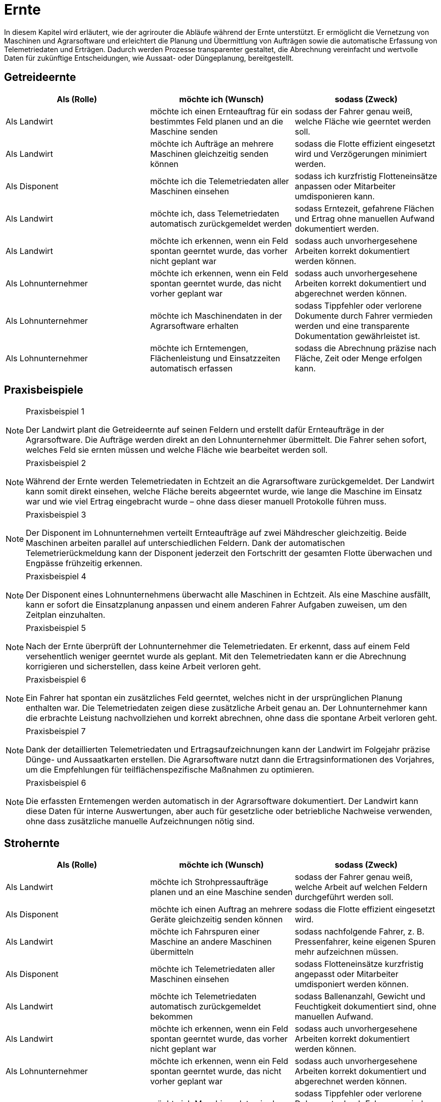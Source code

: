 = Ernte

In diesem Kapitel wird erläutert, wie der agrirouter die Abläufe während der Ernte unterstützt. Er ermöglicht die Vernetzung von Maschinen und Agrarsoftware und erleichtert die Planung und Übermittlung von Aufträgen sowie die automatische Erfassung von Telemetriedaten und Erträgen. Dadurch werden Prozesse transparenter gestaltet, die Abrechnung vereinfacht und wertvolle Daten für zukünftige Entscheidungen, wie Aussaat- oder Düngeplanung, bereitgestellt.

== Getreideernte

[cols="3*", options="header"]
|===
|Als (Rolle) |möchte ich (Wunsch) |sodass (Zweck)

|Als Landwirt
|möchte ich einen Ernteauftrag für ein bestimmtes Feld planen und an die Maschine senden
|sodass der Fahrer genau weiß, welche Fläche wie geerntet werden soll.

|Als Landwirt
|möchte ich Aufträge an mehrere Maschinen gleichzeitig senden können
|sodass die Flotte effizient eingesetzt wird und Verzögerungen minimiert werden.

|Als Disponent
|möchte ich die Telemetriedaten aller Maschinen einsehen
|sodass ich kurzfristig Flotteneinsätze anpassen oder Mitarbeiter umdisponieren kann.

|Als Landwirt
|möchte ich, dass Telemetriedaten automatisch zurückgemeldet werden
|sodass Erntezeit, gefahrene Flächen und Ertrag ohne manuellen Aufwand dokumentiert werden.

|Als Landwirt
|möchte ich erkennen, wenn ein Feld spontan geerntet wurde, das vorher nicht geplant war
|sodass auch unvorhergesehene Arbeiten korrekt dokumentiert werden können.

|Als Lohnunternehmer
|möchte ich erkennen, wenn ein Feld spontan geerntet wurde, das nicht vorher geplant war
|sodass auch unvorhergesehene Arbeiten korrekt dokumentiert und abgerechnet werden können.

|Als Lohnunternehmer 
|möchte ich Maschinendaten in der Agrarsoftware erhalten
|sodass Tippfehler oder verlorene Dokumente durch Fahrer vermieden werden und eine transparente Dokumentation gewährleistet ist.

|Als Lohnunternehmer 
|möchte ich Erntemengen, Flächenleistung und Einsatzzeiten automatisch erfassen 
|sodass die Abrechnung präzise nach Fläche, Zeit oder Menge erfolgen kann.
|===

== Praxisbeispiele

[NOTE]
.Praxisbeispiel 1
====
Der Landwirt plant die Getreideernte auf seinen Feldern und erstellt dafür Ernteaufträge in der Agrarsoftware. Die Aufträge werden direkt an den Lohnunternehmer übermittelt. Die Fahrer sehen sofort, welches Feld sie ernten müssen und welche Fläche wie bearbeitet werden soll.
====

[NOTE]
.Praxisbeispiel 2
====
Während der Ernte werden Telemetriedaten in Echtzeit an die Agrarsoftware zurückgemeldet. Der Landwirt kann somit direkt einsehen, welche Fläche bereits abgeerntet wurde, wie lange die Maschine im Einsatz war und wie viel Ertrag eingebracht wurde – ohne dass dieser manuell Protokolle führen muss.
====

[NOTE]
.Praxisbeispiel 3
====
Der Disponent im Lohnunternehmen verteilt Ernteaufträge auf zwei Mähdrescher gleichzeitig. Beide Maschinen arbeiten parallel auf unterschiedlichen Feldern. Dank der automatischen Telemetrierückmeldung kann der Disponent jederzeit den Fortschritt der gesamten Flotte überwachen und Engpässe frühzeitig erkennen.
====

[NOTE]
.Praxisbeispiel 4
====
Der Disponent eines Lohnunternehmens überwacht alle Maschinen in Echtzeit. Als eine Maschine ausfällt, kann er sofort die Einsatzplanung anpassen und einem anderen Fahrer Aufgaben zuweisen, um den Zeitplan einzuhalten.
====

[NOTE]
.Praxisbeispiel 5
====
Nach der Ernte überprüft der Lohnunternehmer die Telemetriedaten. Er erkennt, dass auf einem Feld versehentlich weniger geerntet wurde als geplant. Mit den Telemetriedaten kann er die Abrechnung korrigieren und sicherstellen, dass keine Arbeit verloren geht.
====

[NOTE]
.Praxisbeispiel 6
====
Ein Fahrer hat spontan ein zusätzliches Feld geerntet, welches nicht in der ursprünglichen Planung enthalten war. Die Telemetriedaten zeigen diese zusätzliche Arbeit genau an. Der Lohnunternehmer kann die erbrachte Leistung nachvollziehen und korrekt abrechnen, ohne dass die spontane Arbeit verloren geht.
====

[NOTE]
.Praxisbeispiel 7
====
Dank der detaillierten Telemetriedaten und Ertragsaufzeichnungen kann der Landwirt im Folgejahr präzise Dünge- und Aussaatkarten erstellen. Die Agrarsoftware nutzt dann die Ertragsinformationen des Vorjahres, um die Empfehlungen für teilflächenspezifische Maßnahmen zu optimieren.
====

[NOTE]
.Praxisbeispiel 6
====
Die erfassten Erntemengen werden automatisch in der Agrarsoftware dokumentiert. Der Landwirt kann diese Daten für interne Auswertungen, aber auch für gesetzliche oder betriebliche Nachweise verwenden, ohne dass zusätzliche manuelle Aufzeichnungen nötig sind.
====

== Strohernte

[cols="3*", options="header"]
|===
|Als (Rolle) |möchte ich (Wunsch) |sodass (Zweck)

|Als Landwirt
|möchte ich Strohpressaufträge planen und an eine Maschine senden
|sodass der Fahrer genau weiß, welche Arbeit auf welchen Feldern durchgeführt werden soll.

|Als Disponent
|möchte ich einen Auftrag an mehrere Geräte gleichzeitig senden können
|sodass die Flotte effizient eingesetzt wird.

|Als Landwirt
|möchte ich Fahrspuren einer Maschine an andere Maschinen übermitteln
|sodass nachfolgende Fahrer, z. B. Pressenfahrer, keine eigenen Spuren mehr aufzeichnen müssen.

|Als Disponent
|möchte ich Telemetriedaten aller Maschinen einsehen
|sodass Flotteneinsätze kurzfristig angepasst oder Mitarbeiter umdisponiert werden können.

|Als Landwirt
|möchte ich Telemetriedaten automatisch zurückgemeldet bekommen
|sodass Ballenanzahl, Gewicht und Feuchtigkeit dokumentiert sind, ohne manuellen Aufwand.

|Als Landwirt
|möchte ich erkennen, wenn ein Feld spontan geerntet wurde, das vorher nicht geplant war
|sodass auch unvorhergesehene Arbeiten korrekt dokumentiert werden können.

|Als Lohnunternehmer
|möchte ich erkennen, wenn ein Feld spontan geerntet wurde, das nicht vorher geplant war
|sodass auch unvorhergesehene Arbeiten korrekt dokumentiert und abgerechnet werden können.

|Als Lohnunternehmer 
|möchte ich Maschinendaten in der Agrarsoftware erhalten
|sodass Tippfehler oder verlorene Dokumente durch Fahrer vermieden werden und eine transparente Dokumentation gewährleistet ist.

|Als Lohnunternehmer 
|möchte ich Erntemengen, Flächenleistung und Einsatzzeiten automatisch erfassen 
|sodass die Abrechnung präzise nach Fläche, Zeit oder Menge erfolgen kann.
|===

== Praxisbeispiele
[NOTE]
.Praxisbeispiel 1
====
Nach der Getreideernte plant ein Landwirt den Stroheinsatz. Der Pressenfahrer erhält den Auftrag direkt über den agrirouter auf seine Maschine. Während der Arbeit werden Ballenanzahl, Gewicht und Feuchtigkeit automatisch erfasst und in die Agrarsoftware übertragen. Der Landwirt hat dadurch jederzeit einen Überblick über die Menge und Qualität des Strohs.
====

[NOTE]
.Praxisbeispiel 2
====
Ein Lohnunternehmen setzt mehrere Pressen parallel ein. Dank der über den agrirouter synchronisierten Aufträge wissen alle Fahrer, auf welchen Flächen sie arbeiten sollen. Die erfassten Telemetriedaten laufen im Büro zusammen und ermöglichen es dem Disponenten, die Auslastung der Maschinen zu überwachen und bei Bedarf kurzfristig umzudisponieren.
====

[NOTE]
.Praxisbeispiel 3
====
Ein Mähdrescher überträgt nach der Ernte seine Fahrspuren an den nachfolgenden Pressenfahrer. Dieser muss keine eigenen Fahrspuren mehr anlegen und kann sich direkt an den bestehenden orientieren. Dadurch wird die Arbeit effizienter und unnötige Aufzeichnungen werden vermieden.
====

[NOTE]
.Praxisbeispiel 4
====
Bei der Abrechnung stellt ein Lohnunternehmer fest, dass ein Feld zusätzlich mitgepresst wurde, obwohl dies nicht im ursprünglichen Auftrag vorgesehen war. Durch die automatisch erfassten Telemetriedaten ist der Zusatzauftrag dennoch dokumentiert und kann somit in Rechnung gestellt werden.
====

[NOTE]
.Praxisbeispiel 5
====
Ein Mitarbeiter vergisst, einen spontanen Pressauftrag im System zu erfassen. Später erkennt der Disponent im Büro anhand der Telemetriedaten, dass nach Auftragsende noch Ballen gepresst wurden. Diese Daten können zur Nachdokumentation genutzt werden, sodass der nicht dokumentierte Auftrag nicht verloren geht und trotzdem abgerechnet werden kann.
====

== Grasernte

[cols="3*", options="header"]
|===
|Als (Rolle) |möchte ich (Wunsch) |sodass (Zweck)

|Als Landwirt
|möchte ich einen Auftrag für ein Feld planen und an die Maschine senden
|sodass mein Mitarbeiter genau weiß, welche Arbeit wo durchgeführt werden soll und der weitere Arbeitsablauf optimal vorbereitet ist.

|Als Landwirt
|möchte ich Heupressaufträge planen und an die Maschine senden
|sodass der Fahrer genau weiß, welche Arbeiten auf welchem Feld durchgeführt werden sollen.

|Als Disponent
|möchte ich für den Schwaderfahrer eine A-B-Linie planen und an die Maschine senden
|sodass die Schwaden optimal für den nachfolgenden Arbeitsablauf vorbereitet werden.

|Als Landwirt
|möchte ich für den Häcksler die Parameter (Häckselgutlänge, Silagemittelmenge etc.) vorbereiten und versenden können
|sodass die Silagequalität an die gewünschte Fütterung angepasst ist.

|Als Maschinenführer
|möchte ich meine aufgezeichnete A-B-Linie an den Häckslerfahrer übermitteln
|sodass dieser die Schwaden optimal aufnehmen kann.

|Als Maschinenführer
|möchte ich, dass Maschinendaten automatisch zurückgemeldet werden
|sodass Ballenanzahl, Gewicht und Feuchtigkeit ohne manuellen Aufwand dokumentiert werden.

|Als Lohnunternehmer
|möchte ich, dass die Telemetriedaten der Walzfahrzeuge auf dem Silo erfasst werden
|sodass dokumentiert ist, wie viel Zeit und Überfahrten in die Verdichtung investiert wurden.

|Als Landwirt
|möchte ich die erfassten Ertragsmengen aus der Grasernte speichern
|sodass ich die Daten für die Futterplanung nutzen kann.

|Als Landwirt
|möchte ich die erfassten Ertragsmengen aus der Grasernte speichern
|sodass ich die Daten für die Optimierung zukünftiger Düngungen nutzen kann.

|Als Landwirt
|möchte ich die erfassten Ertragsmengen aus der Grasernte speichern
|sodass ich die Daten für die Dokumentation nutzen kann.

|Als Disponent
|möchte ich Telemetriedaten aller Maschinen einsehen
|sodass Flotteneinsätze kurzfristig angepasst oder Mitarbeiter umdisponiert werden können.

|Als Lohnunternehmer
|möchte ich erkennen, wenn ein Feld spontan geerntet wurde, das nicht vorher geplant war
|sodass auch unvorhergesehene Arbeiten korrekt dokumentiert und abgerechnet werden können.

|Als Lohnunternehmer 
|möchte ich Maschinendaten in der Agrarsoftware erhalten
|sodass Tippfehler oder verlorene Dokumente durch Fahrer vermieden werden und eine transparente Dokumentation gewährleistet ist.

|Als Lohnunternehmer 
|möchte ich Erntemengen, Flächenleistung und Einsatzzeiten automatisch erfassen 
|sodass die Abrechnung präzise nach Fläche, Zeit oder Menge erfolgen kann.

|Als Lohnunternehmer
|möchte ich die gesamten Maschinendaten (Mähen, Wenden, Schwaden, Häckseln, Abfahren, Walzen) zusammenführen
|sodass ich die Arbeit für die Abrechnung und für den Kunden transparent dokumentieren kann.
|===

== Praxisbeispiele
[NOTE]
.Praxisbeispiel 1
====
Der Landwirt plant die Grasernte auf seinem Betrieb. Über die Agrarsoftware legt dieser Arbeitsaufträge für Mähen, Wenden und Schwaden an und sendet diese an die Maschinen. Die Fahrer wissen dadurch genau, welches Feld in welcher Reihenfolge bearbeitet werden muss. So wird der gesamte Ablauf der Grasernte effizient organisiert.
====

[NOTE]
.Praxisbeispiel 2
====
Der Disponent in einem Lohnunternehmen, erstellt eine A-B-Linie für den Schwaderfahrer. Dieser erhält die Linie direkt auf sein Terminal und kann die Schwaden gerade und sauber anlegen. Der Schwaderfahrer übermittelt anschließend seine aufgezeichnete A-B-Linie an den Häckslerfahrer. Dadurch kann der Häcksler die Schwaden optimal aufnehmen, was die Ernteleistung steigert.
====

[NOTE]
.Praxisbeispiel 3
====
Der Disponent legt für den Häcksler die gewünschte Schnittlänge sowie den Einsatz von Siliermittel digital fest. Diese Einstellungen werden automatisch an den Fahrer und die Maschine übermittelt. So wird sichergestellt, dass die Silagequalität genau auf die Bedürfnisse der Fütterung abgestimmt ist.
====

[NOTE]
.Praxisbeispiel 4
====
Auf dem Silo werden die Telemetriedaten der Walzfahrzeuge erfasst. Es wird dokumentiert, wie viele Überfahrten und wie viel Zeit in die Verdichtung investiert wurden. Diese Daten nutzt der Landwirt, um die Qualität der Silage später besser einschätzen zu können.
====

[NOTE]
.Praxisbeispiel 5
====
Ein Lohnunternehmer sammelt automatisch die Maschinendaten aller eingesetzten Fahrzeuge (Mähen, Wenden, Schwaden, Häckseln, Abfahren, Walzen) und stellt diese seinem Kunden zur Verfügung. So sind sowohl die Abrechnung als auch die Dokumentation der Arbeiten transparent und nachvollziehbar.
====

[NOTE]
.Praxisbeispiel 6
====
Die bei der Grasernte erfassten Ertragsmengen werden gespeichert. Diese Daten nutzt der Landwirt für die Futterplanung, die Optimierung zukünftiger Düngungen und für die Dokumentation. Dadurch stehen alle relevanten Informationen langfristig und ohne zusätzlichen Aufwand bereit.
====

[NOTE]
.Praxisbeispiel 7
====
Der Landwirt erstellt in der Agrarsoftware einen Auftrag zur Heuernte. Der Fahrer erhält die Daten auf seinem Terminal und weiß genau, welche Felder zu bearbeiten sind. Gleichzeitig werden während der Heupressung automatisch Telemetriedaten wie Ballenanzahl, Gewicht und Feuchtigkeit erfasst und in die Agrarsoftware zurückgemeldet.
====

== Maisernte

[cols="3*", options="header"]
|===
|Als (Rolle) |möchte ich (Wunsch) |sodass (Zweck)

|Als Landwirt
|möchte ich einen Auftrag für ein Feld planen und an die Maschine senden
|sodass mein Mitarbeiter genau weiß, welche Arbeit wo durchgeführt werden soll.

|Als Landwirt
|möchte ich Aufträge für den Häcksler erstellen
|sodass die Erntearbeiten klar definiert und nachvollziehbar sind.

|Als Landwirt
|möchte ich Aufträge für die Abfahrer erstellen, in denen die zu erntenden Schläge hinterlegt sind
|sodass die Abfahrer genau wissen, von welchen Flächen sie den Mais abholen müssen.

|Als Landwirt
|möchte ich Applikationskarten an den Häcksler übermitteln, die auf den Aussaatkarten basieren
|sodass Fahrspuren und die Ausrichtung der Maisreihen berücksichtigt werden und der Häcksler effizient arbeiten kann.

|Als Lohnunternehmer
|möchte ich Fahrspuren einer Maschine an andere Maschinen übermitteln
|sodass nachfolgende Fahrer, z. B. Häckslerfahrer, keine eigenen Spuren mehr aufzeichnen müssen.

|Als Lohnunternehmer 
|möchte ich Maschinendaten in der Agrarsoftware erhalten
|sodass Tippfehler oder verlorene Dokumente durch Fahrer vermieden werden und eine transparente Dokumentation gewährleistet ist.

|Als Lohnunternehmer
|möchte ich, dass Telemetriedaten der Maisernte automatisch dokumentiert werden
|sodass Arbeitszeit, Flächenleistung und Maschinenauslastung nachvollziehbar sind.

|Als Disponent
|möchte ich anhand von Telemetriedaten sehen, wie weit ein Schlag bereits abgeerntet wurde
|sodass ich die weiteren Einsätze (z. B. Abfahrer, Silofahrzeuge, nächste Schläge) optimal planen kann.

|Als Landwirt
|möchte ich die erfassten Ertragsmengen aus der Maisernte speichern
|sodass ich diese Daten für die Dokumentation und für die Erstellung zukünftiger Aussaat- und Düngerkarten verwenden kann.

|Als Landwirt
|möchte ich erkennen, wenn ein Feld spontan geerntet wurde, das nicht vorher geplant war
|sodass auch unvorhergesehene Arbeiten korrekt dokumentiert werden können.

|Als Lohnunternehmer
|möchte ich erkennen, wenn ein Feld spontan geerntet wurde, das nicht vorher geplant war
|sodass auch unvorhergesehene Arbeiten korrekt dokumentiert und abgerechnet werden können.

|Als Lohnunternehmer 
|möchte ich Erntemengen, Flächenleistung und Einsatzzeiten automatisch erfassen 
|sodass die Abrechnung präzise nach Fläche, Zeit oder Menge erfolgen kann.

|Als Lohnunternehmer
|möchte ich die Telemetriedaten der Maisernte für die Abrechnung nutzen können
|sodass die geleisteten Arbeiten transparent und fehlerfrei gegenüber dem Kunden abgerechnet werden können.
|===

== Praxisbeispiele


[NOTE]
.Praxisbeispiel 1
====
Der Landwirt legt in seiner Agrarsoftware Aufträge für die Mitarbeiter seines Betriebs an. Darin sind die Schläge hinterlegt, von denen der Mais abgeholt werden soll. Jeder Fahrer hat den Auftrag direkt auf seinem Terminal und weiß dadurch genau, auf welchem Feld er einsetzen muss. Verwechslungen oder unnötige Rückfragen entfallen.
====

[NOTE]
.Praxisbeispiel 2
====
Die Agrargenossenschaft erstellt für den Lohnunternehmer einen Ernteauftrag für den Häcksler. Darin sind Schlaggröße und Feldgrenzen enthalten. Der Fahrer des Häckslers kann den Auftrag direkt übernehmen, ohne manuell Daten eingeben zu müssen. So ist der Ablauf klar definiert und der Start der Ernte verzögert sich nicht.
====

[NOTE]
.Praxisbeispiel 3
====
Auf Basis der im Frühjahr eingesetzten Aussaatkarten wird für den Häcksler ein Auftrag erstellt. Dieser enthält Informationen über die Ausrichtung der Reihen und Fahrspuren. Der Häckslerfahrer kann dadurch exakt entlang der Maisreihen arbeiten, was den Ernteprozess beschleunigt und Verluste reduziert.
====

[NOTE]
.Praxisbeispiel 4
====
Während der Ernte sendet der Häcksler automatisch Telemetriedaten ins Büro. Darin sind bearbeitete Fläche, Auslastung und Erntefortschritt enthalten. Der Disponent hat so jederzeit einen Überblick, wie weit die Arbeiten bereits fortgeschritten sind, ohne ständig telefonieren zu müssen.
====

[NOTE]
.Praxisbeispiel 5
====
Der Disponent im Lohnunternehmen sieht auf seinem Bildschirm, dass ein Schlag bereits zu 70 % abgeerntet wurde. Er kann dadurch den nächsten rechtzeitig vorbereiten und gleichzeitig die Walzfahrzeuge auf dem Silo hinweisen. Stillstandzeiten werden vermieden, und die Maschinenflotte wird optimal eingesetzt.
====

[NOTE]
.Praxisbeispiel 6
====
Nach Abschluss der Ernte liegen dem Lohnunternehmer automatisch die Telemetriedaten aller eingesetzten Maschinen vor. Er kann diese für die Abrechnung nutzen und dem Kunden eine transparente Übersicht über die erbrachten Leistungen geben. Fehlerhafte Stundenzettel oder unvollständige Angaben durch Fahrer gehören der Vergangenheit an.
====

[NOTE]
.Praxisbeispiel 7
====
Nach der Ernte überprüft der Lohnunternehmer die Telemetriedaten. Er erkennt, dass auf einem Feld versehentlich weniger abgeerntet wurde als geplant. Mit den Telemetriedaten kann er die Abrechnung korrigieren und sicherstellen, dass keine Arbeit verloren geht.
====

[NOTE]
.Praxisbeispiel 8
====
Die vom Häcksler aufgezeichneten Ertragsdaten werden automatisch gespeichert. Der Landwirt nutzt diese Daten sowohl für seine Dokumentation und um im nächsten Jahr optimierte Aussaat- und Düngerkarten zu erstellen. Damit kann er die Erträge langfristig steigern und die Flächen effizienter bewirtschaften.
====